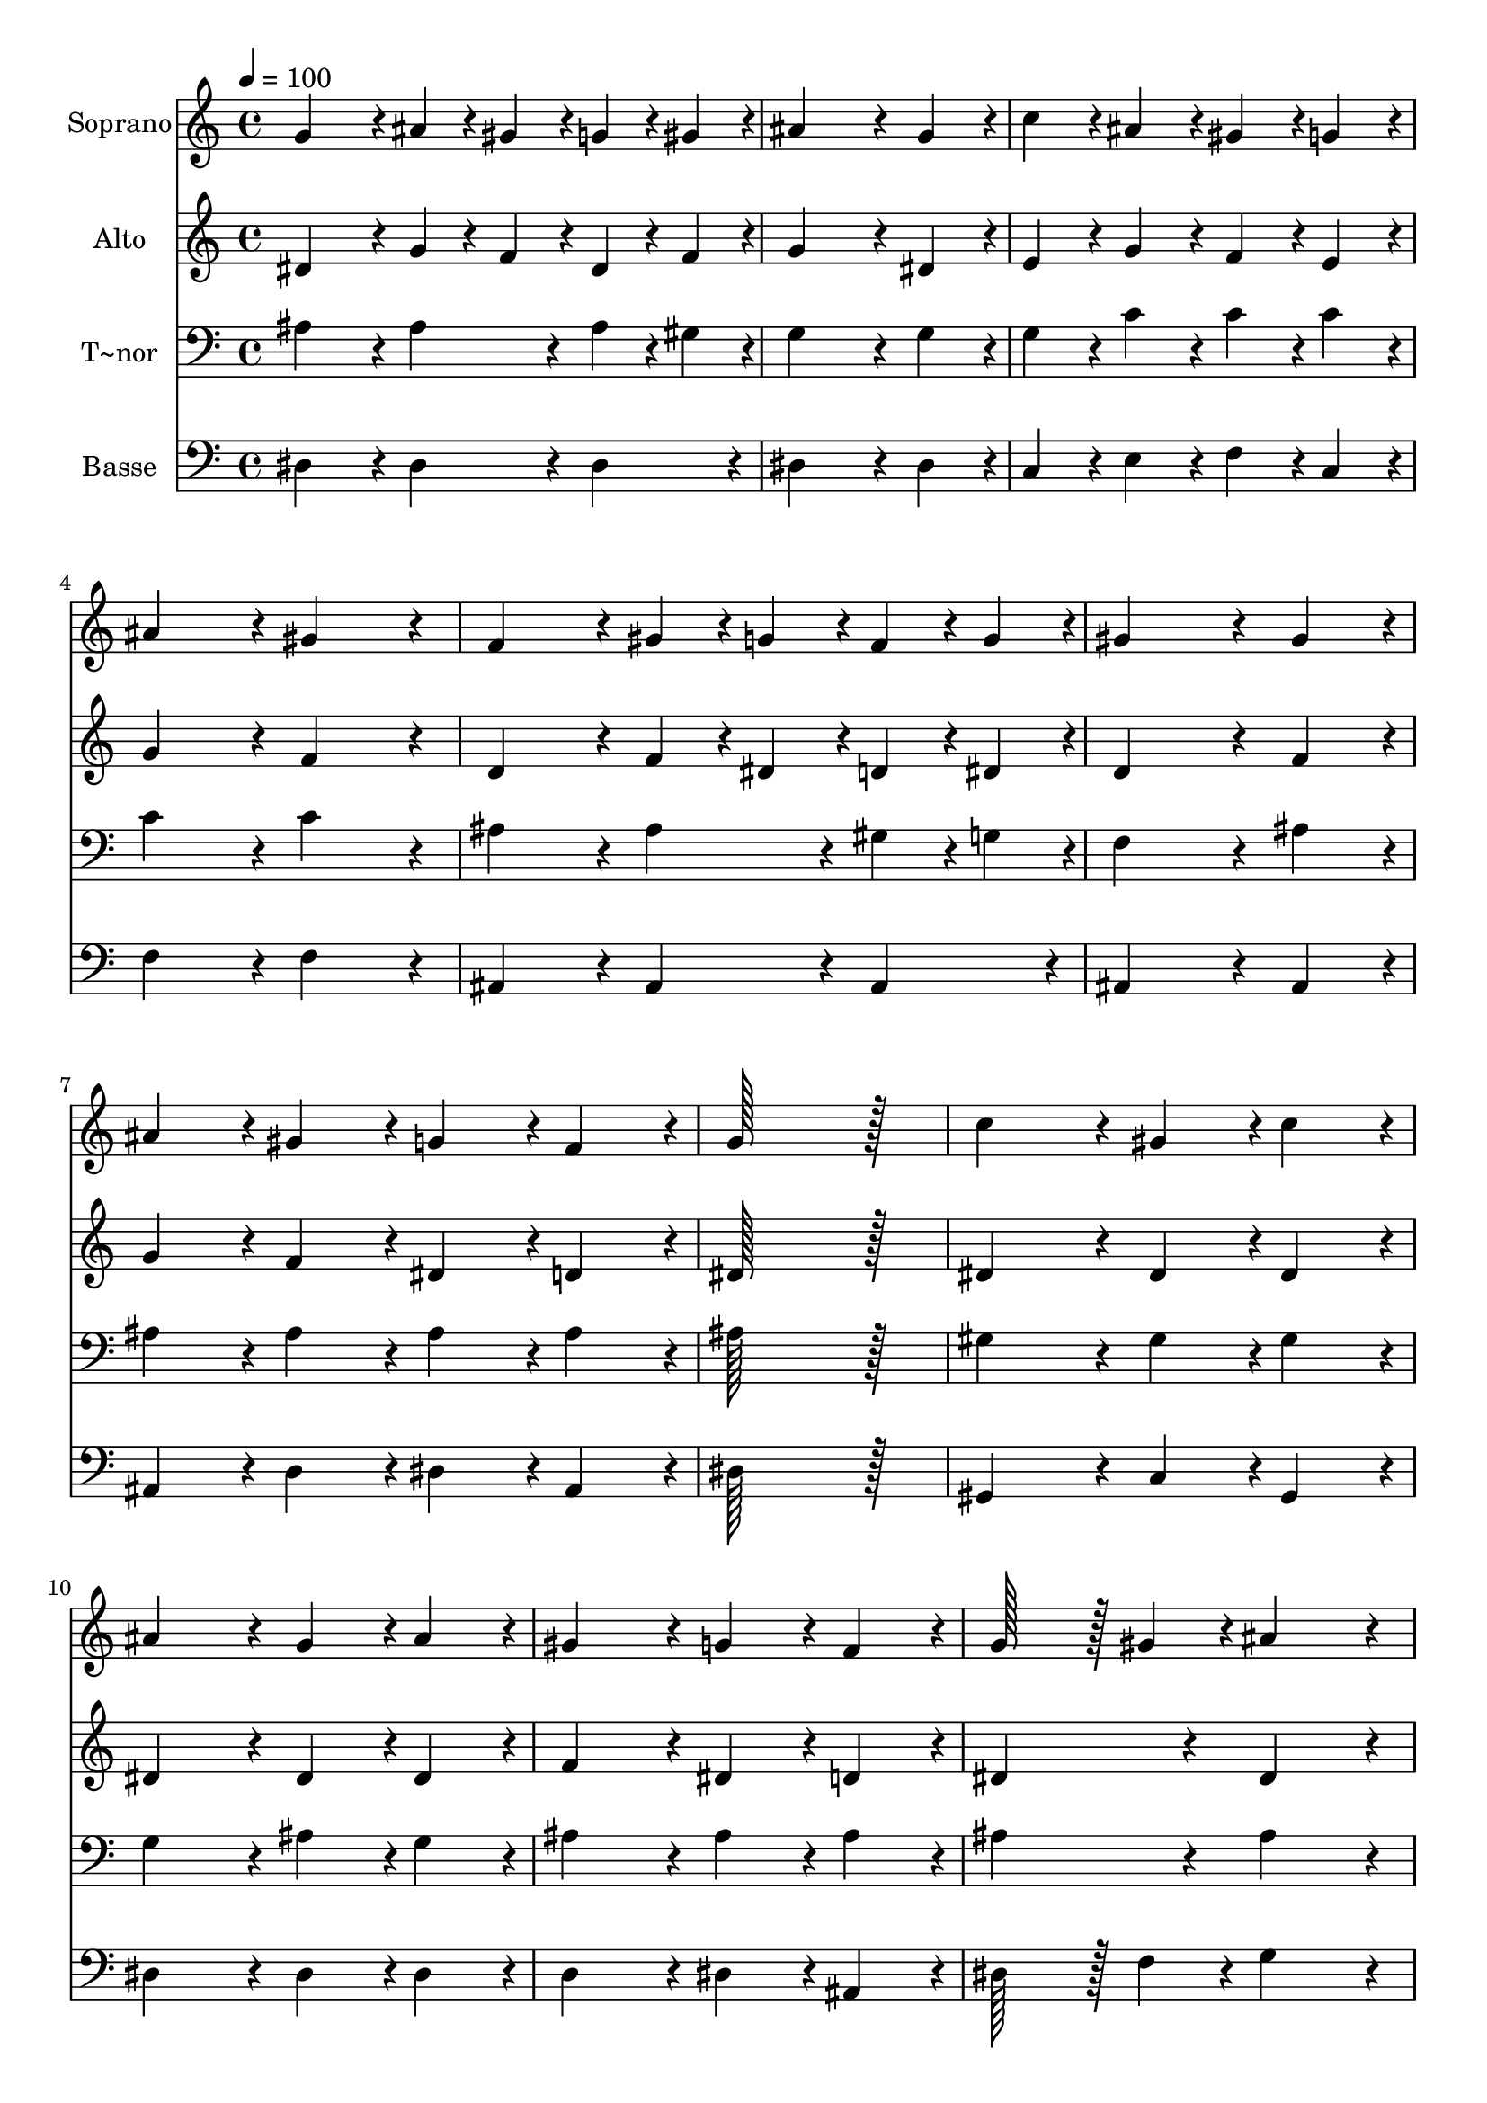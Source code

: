 % Lily was here -- automatically converted by c:/Program Files (x86)/LilyPond/usr/bin/midi2ly.py from output/285.mid
\version "2.14.0"

\layout {
  \context {
    \Voice
    \remove "Note_heads_engraver"
    \consists "Completion_heads_engraver"
    \remove "Rest_engraver"
    \consists "Completion_rest_engraver"
  }
}

trackAchannelA = {
  
  \time 4/4 
  
  \tempo 4 = 100 
  \skip 1*15 
  \time 6/4 
  
}

trackA = <<
  \context Voice = voiceA \trackAchannelA
>>


trackBchannelA = {
  
  \set Staff.instrumentName = "Soprano"
  
  \time 4/4 
  
  \tempo 4 = 100 
  \skip 1*15 
  \time 6/4 
  
}

trackBchannelB = \relative c {
  g''4*172/96 r4*20/96 ais4*43/96 r4*5/96 gis4*43/96 r4*5/96 g4*43/96 
  r4*5/96 gis4*43/96 r4*5/96 ais4*259/96 r4*29/96 g4*86/96 r4*10/96 c4*86/96 
  r4*10/96 ais4*86/96 r4*10/96 gis4*86/96 r4*10/96 g4*86/96 r4*10/96 
  | % 3
  ais4*172/96 r4*20/96 gis4*172/96 r4*20/96 f4*172/96 r4*20/96 
  | % 4
  gis4*43/96 r4*5/96 g4*43/96 r4*5/96 f4*43/96 r4*5/96 g4*43/96 
  r4*5/96 gis4*259/96 r4*29/96 gis4*86/96 r4*10/96 
  | % 5
  ais4*86/96 r4*10/96 gis4*86/96 r4*10/96 g4*86/96 r4*10/96 f4*86/96 
  r4*10/96 g128*115 r128*13 c4*172/96 r4*20/96 gis4*86/96 r4*10/96 c4*86/96 
  r4*10/96 
  | % 7
  ais4*172/96 r4*20/96 g4*86/96 r4*10/96 ais4*86/96 r4*10/96 gis4*172/96 
  r4*20/96 
  | % 8
  g4*86/96 r4*10/96 f4*86/96 r4*10/96 g128*43 r128*5 gis4*43/96 
  r4*5/96 ais4*172/96 r4*20/96 
  | % 9
  c4*172/96 r4*20/96 d4*86/96 r4*10/96 dis4*86/96 r4*10/96 ais4*172/96 
  r4*20/96 
  | % 10
  g4*86/96 r4*10/96 ais4*86/96 r4*10/96 gis4*172/96 r4*20/96 g4*86/96 
  r4*10/96 f4*86/96 r4*10/96 
  | % 11
  dis128*115 
}

trackB = <<
  \context Voice = voiceA \trackBchannelA
  \context Voice = voiceB \trackBchannelB
>>


trackCchannelA = {
  
  \set Staff.instrumentName = "Alto"
  
  \time 4/4 
  
  \tempo 4 = 100 
  \skip 1*15 
  \time 6/4 
  
}

trackCchannelB = \relative c {
  dis'4*172/96 r4*20/96 g4*43/96 r4*5/96 f4*43/96 r4*5/96 dis4*43/96 
  r4*5/96 f4*43/96 r4*5/96 g4*259/96 r4*29/96 dis4*86/96 r4*10/96 e4*86/96 
  r4*10/96 g4*86/96 r4*10/96 f4*86/96 r4*10/96 e4*86/96 r4*10/96 
  | % 3
  g4*172/96 r4*20/96 f4*172/96 r4*20/96 d4*172/96 r4*20/96 
  | % 4
  f4*43/96 r4*5/96 dis4*43/96 r4*5/96 d4*43/96 r4*5/96 dis4*43/96 
  r4*5/96 d4*259/96 r4*29/96 f4*86/96 r4*10/96 
  | % 5
  g4*86/96 r4*10/96 f4*86/96 r4*10/96 dis4*86/96 r4*10/96 d4*86/96 
  r4*10/96 dis128*115 r128*13 dis4*172/96 r4*20/96 dis4*86/96 r4*10/96 dis4*86/96 
  r4*10/96 
  | % 7
  dis4*172/96 r4*20/96 dis4*86/96 r4*10/96 dis4*86/96 r4*10/96 f4*172/96 
  r4*20/96 
  | % 8
  dis4*86/96 r4*10/96 d4*86/96 r4*10/96 dis4*172/96 r4*20/96 dis4*172/96 
  r4*20/96 
  | % 9
  dis4*172/96 r4*20/96 gis4*86/96 r4*10/96 g4*86/96 r4*10/96 f4*172/96 
  r4*20/96 
  | % 10
  dis4*86/96 r4*10/96 e4*86/96 r4*10/96 f4*172/96 r4*20/96 dis4*86/96 
  r4*10/96 d4*86/96 r4*10/96 
  | % 11
  dis128*115 
}

trackC = <<
  \context Voice = voiceA \trackCchannelA
  \context Voice = voiceB \trackCchannelB
>>


trackDchannelA = {
  
  \set Staff.instrumentName = "T~nor"
  
  \time 4/4 
  
  \tempo 4 = 100 
  \skip 1*15 
  \time 6/4 
  
}

trackDchannelB = \relative c {
  ais'4*172/96 r4*20/96 ais4*86/96 r4*10/96 ais4*43/96 r4*5/96 gis4*43/96 
  r4*5/96 g4*259/96 r4*29/96 g4*86/96 r4*10/96 g4*86/96 r4*10/96 c4*86/96 
  r4*10/96 c4*86/96 r4*10/96 c4*86/96 r4*10/96 
  | % 3
  c4*172/96 r4*20/96 c4*172/96 r4*20/96 ais4*172/96 r4*20/96 
  | % 4
  ais4*86/96 r4*10/96 gis4*43/96 r4*5/96 g4*43/96 r4*5/96 f4*259/96 
  r4*29/96 ais4*86/96 r4*10/96 
  | % 5
  ais4*86/96 r4*10/96 ais4*86/96 r4*10/96 ais4*86/96 r4*10/96 ais4*86/96 
  r4*10/96 ais128*115 r128*13 gis4*172/96 r4*20/96 gis4*86/96 r4*10/96 gis4*86/96 
  r4*10/96 
  | % 7
  g4*172/96 r4*20/96 ais4*86/96 r4*10/96 g4*86/96 r4*10/96 ais4*172/96 
  r4*20/96 
  | % 8
  ais4*86/96 r4*10/96 ais4*86/96 r4*10/96 ais4*172/96 r4*20/96 ais4*172/96 
  r4*20/96 
  | % 9
  gis4*172/96 r4*20/96 ais4*86/96 r4*10/96 ais4*86/96 r4*10/96 ais4*172/96 
  r4*20/96 
  | % 10
  ais4*86/96 r4*10/96 cis4*86/96 r4*10/96 c4*172/96 r4*20/96 ais4*86/96 
  r4*10/96 gis4*86/96 r4*10/96 
  | % 11
  g128*115 
}

trackD = <<

  \clef bass
  
  \context Voice = voiceA \trackDchannelA
  \context Voice = voiceB \trackDchannelB
>>


trackEchannelA = {
  
  \set Staff.instrumentName = "Basse"
  
  \time 4/4 
  
  \tempo 4 = 100 
  \skip 1*15 
  \time 6/4 
  
}

trackEchannelB = \relative c {
  dis4*172/96 r4*20/96 dis4*86/96 r4*10/96 dis4*86/96 r4*10/96 dis4*259/96 
  r4*29/96 dis4*86/96 r4*10/96 c4*86/96 r4*10/96 e4*86/96 r4*10/96 f4*86/96 
  r4*10/96 c4*86/96 r4*10/96 
  | % 3
  f4*172/96 r4*20/96 f4*172/96 r4*20/96 ais,4*172/96 r4*20/96 
  | % 4
  ais4*86/96 r4*10/96 ais4*86/96 r4*10/96 ais4*259/96 r4*29/96 ais4*86/96 
  r4*10/96 
  | % 5
  ais4*86/96 r4*10/96 d4*86/96 r4*10/96 dis4*86/96 r4*10/96 ais4*86/96 
  r4*10/96 dis128*115 r128*13 gis,4*172/96 r4*20/96 c4*86/96 r4*10/96 gis4*86/96 
  r4*10/96 
  | % 7
  dis'4*172/96 r4*20/96 dis4*86/96 r4*10/96 dis4*86/96 r4*10/96 d4*172/96 
  r4*20/96 
  | % 8
  dis4*86/96 r4*10/96 ais4*86/96 r4*10/96 dis128*43 r128*5 f4*43/96 
  r4*5/96 g4*172/96 r4*20/96 
  | % 9
  gis4*172/96 r4*20/96 f4*86/96 r4*10/96 dis4*86/96 r4*10/96 d4*172/96 
  r4*20/96 
  | % 10
  dis4*86/96 r4*10/96 g,4*86/96 r4*10/96 gis4*172/96 r4*20/96 ais4*86/96 
  r4*10/96 ais4*86/96 r4*10/96 
  | % 11
  dis128*115 
}

trackE = <<

  \clef bass
  
  \context Voice = voiceA \trackEchannelA
  \context Voice = voiceB \trackEchannelB
>>


\score {
  <<
    \context Staff=trackB \trackA
    \context Staff=trackB \trackB
    \context Staff=trackC \trackA
    \context Staff=trackC \trackC
    \context Staff=trackD \trackA
    \context Staff=trackD \trackD
    \context Staff=trackE \trackA
    \context Staff=trackE \trackE
  >>
  \layout {}
  \midi {}
}

